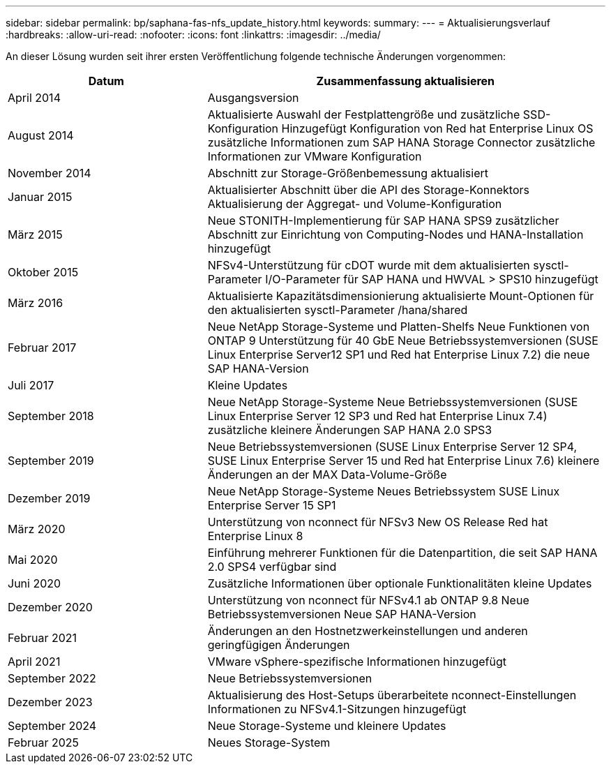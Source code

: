 ---
sidebar: sidebar 
permalink: bp/saphana-fas-nfs_update_history.html 
keywords:  
summary:  
---
= Aktualisierungsverlauf
:hardbreaks:
:allow-uri-read: 
:nofooter: 
:icons: font
:linkattrs: 
:imagesdir: ../media/


[role="lead"]
An dieser Lösung wurden seit ihrer ersten Veröffentlichung folgende technische Änderungen vorgenommen:

[cols="25,50"]
|===
| Datum | Zusammenfassung aktualisieren 


| April 2014 | Ausgangsversion 


| August 2014 | Aktualisierte Auswahl der Festplattengröße und zusätzliche SSD-Konfiguration Hinzugefügt Konfiguration von Red hat Enterprise Linux OS zusätzliche Informationen zum SAP HANA Storage Connector zusätzliche Informationen zur VMware Konfiguration 


| November 2014 | Abschnitt zur Storage-Größenbemessung aktualisiert 


| Januar 2015 | Aktualisierter Abschnitt über die API des Storage-Konnektors Aktualisierung der Aggregat- und Volume-Konfiguration 


| März 2015 | Neue STONITH-Implementierung für SAP HANA SPS9 zusätzlicher Abschnitt zur Einrichtung von Computing-Nodes und HANA-Installation hinzugefügt 


| Oktober 2015 | NFSv4-Unterstützung für cDOT wurde mit dem aktualisierten sysctl-Parameter I/O-Parameter für SAP HANA und HWVAL > SPS10 hinzugefügt 


| März 2016 | Aktualisierte Kapazitätsdimensionierung aktualisierte Mount-Optionen für den aktualisierten sysctl-Parameter /hana/shared 


| Februar 2017 | Neue NetApp Storage-Systeme und Platten-Shelfs Neue Funktionen von ONTAP 9 Unterstützung für 40 GbE Neue Betriebssystemversionen (SUSE Linux Enterprise Server12 SP1 und Red hat Enterprise Linux 7.2) die neue SAP HANA-Version 


| Juli 2017 | Kleine Updates 


| September 2018 | Neue NetApp Storage-Systeme Neue Betriebssystemversionen (SUSE Linux Enterprise Server 12 SP3 und Red hat Enterprise Linux 7.4) zusätzliche kleinere Änderungen SAP HANA 2.0 SPS3 


| September 2019 | Neue Betriebssystemversionen (SUSE Linux Enterprise Server 12 SP4, SUSE Linux Enterprise Server 15 und Red hat Enterprise Linux 7.6) kleinere Änderungen an der MAX Data-Volume-Größe 


| Dezember 2019 | Neue NetApp Storage-Systeme Neues Betriebssystem SUSE Linux Enterprise Server 15 SP1 


| März 2020 | Unterstützung von nconnect für NFSv3 New OS Release Red hat Enterprise Linux 8 


| Mai 2020 | Einführung mehrerer Funktionen für die Datenpartition, die seit SAP HANA 2.0 SPS4 verfügbar sind 


| Juni 2020 | Zusätzliche Informationen über optionale Funktionalitäten kleine Updates 


| Dezember 2020 | Unterstützung von nconnect für NFSv4.1 ab ONTAP 9.8 Neue Betriebssystemversionen Neue SAP HANA-Version 


| Februar 2021 | Änderungen an den Hostnetzwerkeinstellungen und anderen geringfügigen Änderungen 


| April 2021 | VMware vSphere-spezifische Informationen hinzugefügt 


| September 2022 | Neue Betriebssystemversionen 


| Dezember 2023 | Aktualisierung des Host-Setups überarbeitete nconnect-Einstellungen Informationen zu NFSv4.1-Sitzungen hinzugefügt 


| September 2024 | Neue Storage-Systeme und kleinere Updates 


| Februar 2025 | Neues Storage-System 
|===